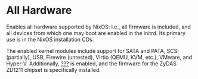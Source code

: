 * All Hardware
  :PROPERTIES:
  :CUSTOM_ID: sec-profile-all-hardware
  :END:

Enables all hardware supported by NixOS: i.e., all firmware is included,
and all devices from which one may boot are enabled in the initrd. Its
primary use is in the NixOS installation CDs.

The enabled kernel modules include support for SATA and PATA, SCSI
(partially), USB, Firewire (untested), Virtio (QEMU, KVM, etc.), VMware,
and Hyper-V. Additionally, [[#opt-hardware.enableAllFirmware][???]] is
enabled, and the firmware for the ZyDAS ZD1211 chipset is specifically
installed.
